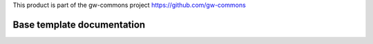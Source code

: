 This product is part of the gw-commons project `<https://github.com/gw-commons>`_

Base template documentation
===========================
